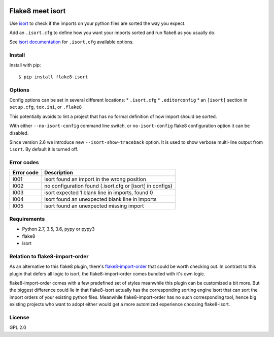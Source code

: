 .. -*- coding: utf-8 -*-

.. image:: https://travis-ci.org/gforcada/flake8-isort.svg?branch=master
   :target: https://travis-ci.org/gforcada/flake8-isort

.. image:: https://coveralls.io/repos/gforcada/flake8-isort/badge.svg?branch=master&service=github
   :target: https://coveralls.io/github/gforcada/flake8-isort?branch=master

Flake8 meet isort
=================
Use `isort`_ to check if the imports on your python files are sorted the way you expect.

Add an ``.isort.cfg`` to define how you want your imports sorted and run flake8 as you usually do.

See `isort documentation`_ for ``.isort.cfg`` available options.

Install
-------
Install with pip::

    $ pip install flake8-isort

Options
-------
Config options can be set in several different locations:
* ``.isort.cfg``
* ``.editorconfig``
* an ``[isort]`` section in ``setup.cfg``, ``tox.ini``, or ``.flake8``

This potentially avoids to lint a project that has no formal definition of how import should be sorted.

With either ``--no-isort-config`` command line switch,
or ``no-isort-config`` flake8 configuration option it can be disabled.

Since version 2.6 we introduce new ``--isort-show-traceback`` option.
It is used to show verbose multi-line output from ``isort``.
By default it is turned off.

Error codes
-----------
+------------+-----------------------------------------------------------+
| Error code | Description                                               |
+============+===========================================================+
| I001       | isort found an import in the wrong position               |
+------------+-----------------------------------------------------------+
| I002       | no configuration found (.isort.cfg or [isort] in configs) |
+------------+-----------------------------------------------------------+
| I003       | isort expected 1 blank line in imports, found 0           |
+------------+-----------------------------------------------------------+
| I004       | isort found an unexpected blank line in imports           |
+------------+-----------------------------------------------------------+
| I005       | isort found an unexpected missing import                  |
+------------+-----------------------------------------------------------+

Requirements
------------
- Python 2.7, 3.5, 3.6, pypy or pypy3
- flake8
- isort

Relation to flake8-import-order
-------------------------------

As an alternative to this flake8 plugin, there's `flake8-import-order`_ that could be worth checking out. In contrast to this plugin that defers all logic to isort, the flake8-import-order comes bundled with it's own logic.

flake8-import-order comes with a few predefined set of styles meanwhile this plugin can be customized a bit more. But the biggest difference could lie in that flake8-isort actually has the corresponding sorting engine isort that can sort the import orders of your existing python files. Meanwhile flake8-import-order has no such corresponding tool, hence big existing projects who want to adopt either would get a more automized experience choosing flake8-isort.

License
-------
GPL 2.0

.. _`isort`: https://pypi.python.org/pypi/isort
.. _`isort documentation`: https://github.com/timothycrosley/isort/wiki/isort-Settings
.. _`flake8-import-order`: https://pypi.python.org/pypi/flake8-import-order
